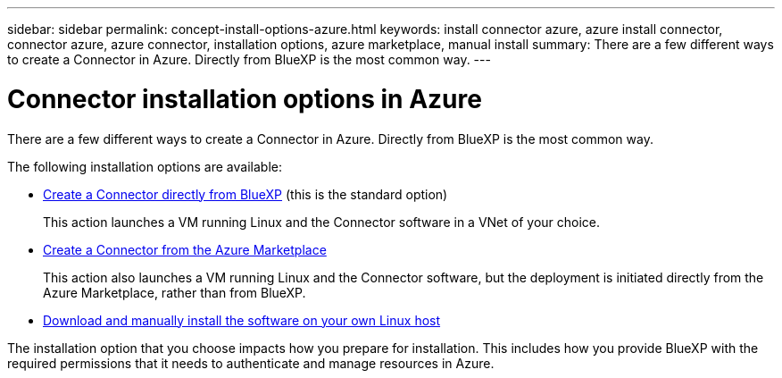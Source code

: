 ---
sidebar: sidebar
permalink: concept-install-options-azure.html
keywords: install connector azure, azure install connector, connector azure, azure connector, installation options, azure marketplace, manual install
summary: There are a few different ways to create a Connector in Azure. Directly from BlueXP is the most common way.
---

= Connector installation options in Azure
:hardbreaks:
:nofooter:
:icons: font
:linkattrs:
:imagesdir: ./media/

[.lead]
There are a few different ways to create a Connector in Azure. Directly from BlueXP is the most common way.

The following installation options are available:

* link:task-install-connector-azure-bluexp.html[Create a Connector directly from BlueXP] (this is the standard option)
+
This action launches a VM running Linux and the Connector software in a VNet of your choice.

* link:task-install-connector-azure-marketplace.html[Create a Connector from the Azure Marketplace]
+
This action also launches a VM running Linux and the Connector software, but the deployment is initiated directly from the Azure Marketplace, rather than from BlueXP.

* link:task-install-connector-azure-manual.html[Download and manually install the software on your own Linux host]

The installation option that you choose impacts how you prepare for installation. This includes how you provide BlueXP with the required permissions that it needs to authenticate and manage resources in Azure.